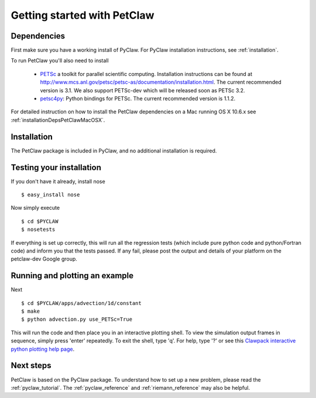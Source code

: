 .. _petclaw_start:

============================
Getting started with PetClaw
============================

Dependencies
==================
First make sure you have a working install of PyClaw.
For PyClaw installation instructions, see :ref:`installation`.

To run PetClaw you'll also need to install 

    * `PETSc <http://www.mcs.anl.gov/petsc/petsc-as/>`_  a toolkit for
      parallel scientific computing.  Installation instructions can be found at
      `<http://www.mcs.anl.gov/petsc/petsc-as/documentation/installation.html>`_.
      The current recommended version is 3.1. We also support PETSc-dev which will be released
      soon as PETSc 3.2. 

    * `petsc4py <http://code.google.com/p/petsc4py/>`_: Python bindings for PETSc.
      The current recommended version is 1.1.2.

For detailed instruction on how to install the PetClaw dependencies on a Mac running 
OS X 10.6.x see :ref:`installationDepsPetClawMacOSX`. 


Installation
==================
The PetClaw package is included in PyClaw, and no additional installation is required.

Testing your installation
============================
If you don't have it already, install nose ::

    $ easy_install nose

Now simply execute ::

    $ cd $PYCLAW
    $ nosetests

If everything is set up correctly, this will run all the regression tests
(which include pure python code and python/Fortran code) and inform you that
the tests passed.  If any fail, please post the output and details of your 
platform on the petclaw-dev Google group.


Running and plotting an example
================================
Next ::

    $ cd $PYCLAW/apps/advection/1d/constant
    $ make
    $ python advection.py use_PETSc=True

This will run the code and then place you in an interactive plotting shell.
To view the simulation output frames in sequence, simply press 'enter'
repeatedly.  To exit the shell, type 'q'.  For help, type '?' or see
this `Clawpack interactive python plotting help page <http://kingkong.amath.washington.edu/clawpack/users/plotting.html#interactive-plotting-with-iplotclaw>`_.

Next steps
================================
PetClaw is based on the PyClaw package.  To understand how to set up
a new problem, please read the :ref:`pyclaw_tutorial`.
The :ref:`pyclaw_reference` and :ref:`riemann_reference` may also be helpful.

